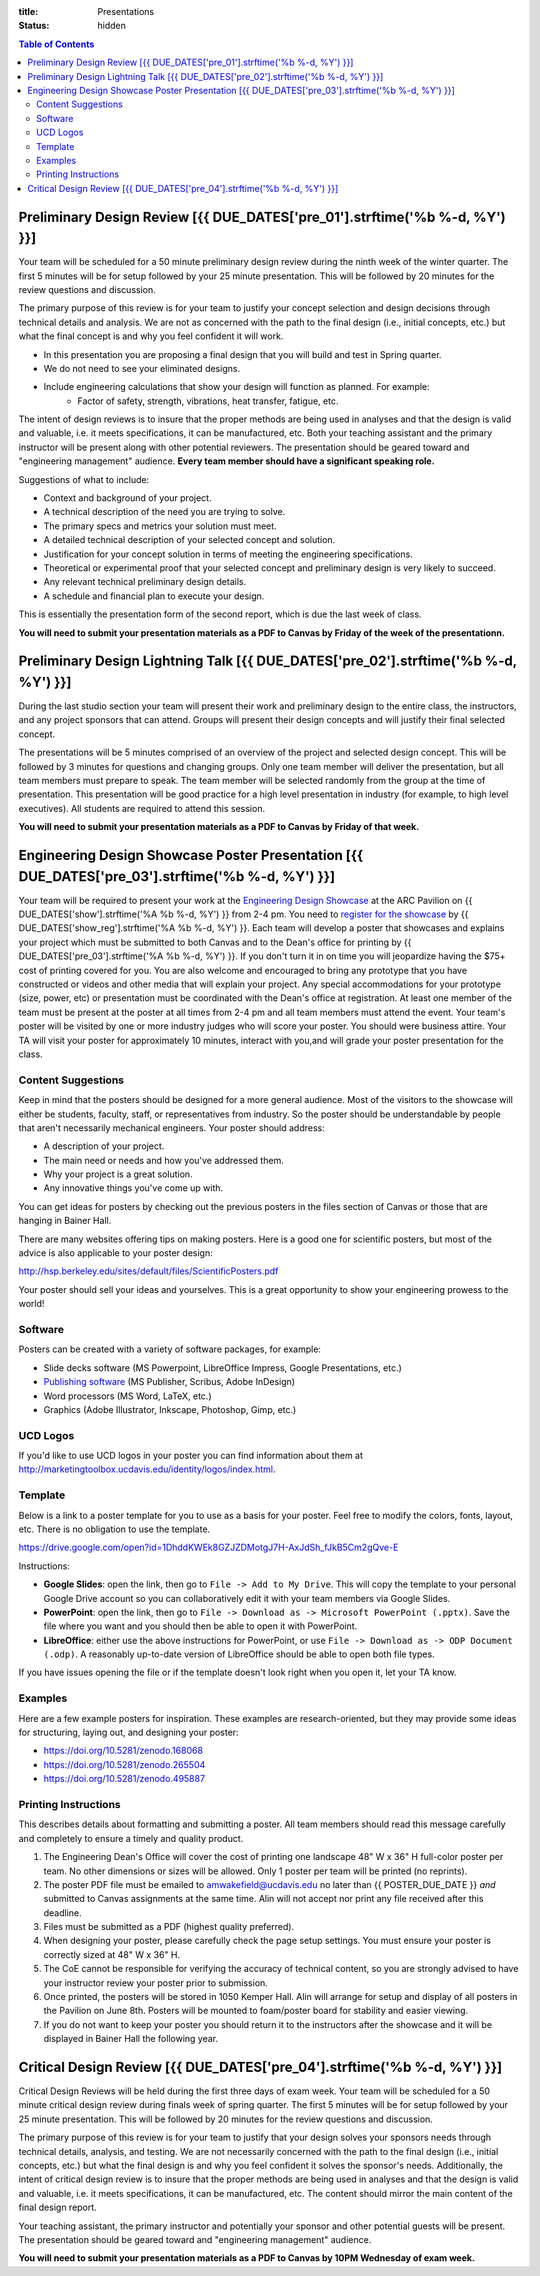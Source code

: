 :title: Presentations
:status: hidden

.. contents:: Table of Contents

Preliminary Design Review [{{ DUE_DATES['pre_01'].strftime('%b %-d, %Y') }}]
===================================================================================================

Your team will be scheduled for a 50 minute preliminary design review during
the ninth week of the winter quarter. The first 5 minutes will be for setup
followed by your 25 minute presentation. This will be followed by 20 minutes
for the review questions and discussion. 

The primary purpose of this review is for your team to justify your concept
selection and design decisions through technical details and analysis. We are
not as concerned with the path to the final design (i.e., initial concepts, 
etc.) but what the final concept is and why you feel confident it will work.

- In this presentation you are proposing a final design that you will build and test in Spring quarter. 
- We do not need to see your eliminated designs.
- Include engineering calculations that show your design will function as planned. For example:
    - Factor of safety, strength, vibrations, heat transfer, fatigue, etc.

The intent of design reviews is to insure that the proper methods are being 
used in analyses and that the design is valid and valuable, i.e. it meets 
specifications, it can be manufactured, etc. Both your teaching assistant and
the primary instructor will be present along with other potential reviewers.
The presentation should be geared toward and "engineering management" audience.
**Every team member should have a significant speaking role.**

Suggestions of what to include:

- Context and background of your project.
- A technical description of the need you are trying to solve.
- The primary specs and metrics your solution must meet.
- A detailed technical description of your selected concept and solution.
- Justification for your concept solution in terms of meeting the engineering
  specifications.
- Theoretical or experimental proof that your selected concept and preliminary
  design is very likely to succeed.
- Any relevant technical preliminary design details.
- A schedule and financial plan to execute your design.

This is essentially the presentation form of the second report, which is due
the last week of class.

**You will need to submit your presentation materials as a PDF to Canvas by
Friday of the week of the presentationn.**

Preliminary Design Lightning Talk [{{ DUE_DATES['pre_02'].strftime('%b %-d, %Y') }}]
===================================================================================================

During the last studio section your team will present their work and
preliminary design to the entire class, the instructors, and any project
sponsors that can attend. Groups will present their design concepts and will
justify their final selected concept.

The presentations will be 5 minutes comprised of an overview of the project and
selected design concept. This will be followed by 3 minutes for questions and
changing groups. Only one team member will deliver the presentation, but all
team members must prepare to speak. The team member will be selected randomly
from the group at the time of presentation. This presentation will be good
practice for a high level presentation in industry (for example, to high level
executives). All students are required to attend this session.

**You will need to submit your presentation materials as a PDF to Canvas by
Friday of that week.**

Engineering Design Showcase Poster Presentation [{{ DUE_DATES['pre_03'].strftime('%b %-d, %Y') }}]
===================================================================================================

Your team will be required to present your work at the `Engineering Design
Showcase`_ at the ARC Pavilion on {{ DUE_DATES['show'].strftime('%A %b %-d,
%Y') }} from 2-4 pm. You need to `register for the showcase`_ by {{
DUE_DATES['show_reg'].strftime('%A %b %-d, %Y') }}. Each team will develop a
poster that showcases and explains your project which must be submitted to both
Canvas and to the Dean's office for printing by {{
DUE_DATES['pre_03'].strftime('%A %b %-d, %Y') }}. If you don't turn it in on
time you will jeopardize having the $75+ cost of printing covered for you. You
are also welcome and encouraged to bring any prototype that you have
constructed or videos and other media that will explain your project. Any
special accommodations for your prototype (size, power, etc) or presentation
must be coordinated with the Dean's office at registration. At least one member
of the team must be present at the poster at all times from 2-4 pm and all team
members must attend the event. Your team's poster will be visited by one or
more industry judges who will score your poster. You should were business
attire. Your TA will visit your poster for approximately 10 minutes, interact
with you,and will grade your poster presentation for the class.

.. _Engineering Design Showcase: http://engineering.ucdavis.edu/undergraduate/senior-engineering-design-showcase/
.. _register for the showcase: {{ SHOWCASE_REG_URL }}

Content Suggestions
-------------------

Keep in mind that the posters should be designed for a more general audience.
Most of the visitors to the showcase will either be students, faculty, staff,
or representatives from industry. So the poster should be understandable by
people that aren't necessarily mechanical engineers. Your poster should
address:

- A description of your project.
- The main need or needs and how you've addressed them.
- Why your project is a great solution.
- Any innovative things you've come up with.

You can get ideas for posters by checking out the previous posters in the files
section of Canvas or those that are hanging in Bainer Hall.

There are many websites offering tips on making posters. Here is a good one for
scientific posters, but most of the advice is also applicable to your poster
design:

http://hsp.berkeley.edu/sites/default/files/ScientificPosters.pdf

Your poster should sell your ideas and yourselves. This is a great opportunity
to show your engineering prowess to the world!

Software
--------

Posters can be created with a variety of software packages, for example:

- Slide decks software (MS Powerpoint, LibreOffice Impress, Google
  Presentations, etc.)
- `Publishing software <https://en.wikipedia.org/wiki/Desktop_publishing>`_ (MS
  Publisher, Scribus, Adobe InDesign)
- Word processors (MS Word, LaTeX, etc.)
- Graphics (Adobe Illustrator, Inkscape, Photoshop, Gimp, etc.)

UCD Logos
---------

If you'd like to use UCD logos in your poster you can find information about
them at http://marketingtoolbox.ucdavis.edu/identity/logos/index.html.

Template
--------

Below is a link to a poster template for you to use as a basis for your poster.
Feel free to modify the colors, fonts, layout, etc. There is no obligation to
use the template.

https://drive.google.com/open?id=1DhddKWEk8GZJZDMotgJ7H-AxJdSh_fJkB5Cm2gQve-E

Instructions:

- **Google Slides**: open the link, then go to ``File -> Add to My Drive``.
  This will copy the template to your personal Google Drive account so you can
  collaboratively edit it with your team members via Google Slides.
- **PowerPoint**: open the link, then go to ``File -> Download as -> Microsoft
  PowerPoint (.pptx)``. Save the file where you want and you should then be
  able to open it with PowerPoint.
- **LibreOffice**: either use the above instructions for PowerPoint, or use
  ``File -> Download as -> ODP Document (.odp)``. A reasonably up-to-date
  version of LibreOffice should be able to open both file types.

If you have issues opening the file or if the template doesn't look right when
you open it, let your TA know.

Examples
--------

Here are a few example posters for inspiration. These examples are
research-oriented, but they may provide some ideas for structuring, laying out,
and designing your poster:

- https://doi.org/10.5281/zenodo.168068
- https://doi.org/10.5281/zenodo.265504
- https://doi.org/10.5281/zenodo.495887

Printing Instructions
---------------------

This describes details about formatting and submitting a poster. All team
members should read this message carefully and completely to ensure a timely
and quality product.

1. The Engineering Dean's Office will cover the cost of printing one landscape
   48" W x 36" H full-color poster per team. No other dimensions or sizes will
   be allowed. Only 1 poster per team will be printed (no reprints).
2. The poster PDF file must be emailed to amwakefield@ucdavis.edu no later than
   {{ POSTER_DUE_DATE }} *and* submitted to Canvas assignments at the same
   time. Alin will not accept nor print any file received after this deadline.
3. Files must be submitted as a PDF (highest quality preferred).
4. When designing your poster, please carefully check the page setup settings.
   You must ensure your poster is correctly sized at 48" W x 36" H.
5. The CoE cannot be responsible for verifying the accuracy of technical
   content, so you are strongly advised to have your instructor review your
   poster prior to submission.
6. Once printed, the posters will be stored in 1050 Kemper Hall. Alin will
   arrange for setup and display of all posters in the Pavilion on June 8th.
   Posters will be mounted to foam/poster board for stability and easier
   viewing.
7. If you do not want to keep your poster you should return it to the
   instructors after the showcase and it will be displayed in Bainer Hall the
   following year.

Critical Design Review [{{ DUE_DATES['pre_04'].strftime('%b %-d, %Y') }}]
===================================================================================================

Critical Design Reviews will be held during the first three days of exam week.
Your team will be scheduled for a 50 minute critical design review during
finals week of spring quarter. The first 5 minutes will be for setup followed
by your 25 minute presentation. This will be followed by 20 minutes for the
review questions and discussion.

The primary purpose of this review is for your team to justify that your design
solves your sponsors needs through technical details, analysis, and testing. We
are not necessarily concerned with the path to the final design (i.e., initial
concepts, etc.) but what the final design is and why you feel confident it
solves the sponsor's needs. Additionally, the intent of critical design review
is to insure that the proper methods are being used in analyses and that the
design is valid and valuable, i.e. it meets specifications, it can be
manufactured, etc. The content should mirror the main content of the final
design report.

Your teaching assistant, the primary instructor and potentially your sponsor
and other potential guests will be present. The presentation should be geared
toward and "engineering management" audience.

**You will need to submit your presentation materials as a PDF to Canvas by
10PM Wednesday of exam week.**
